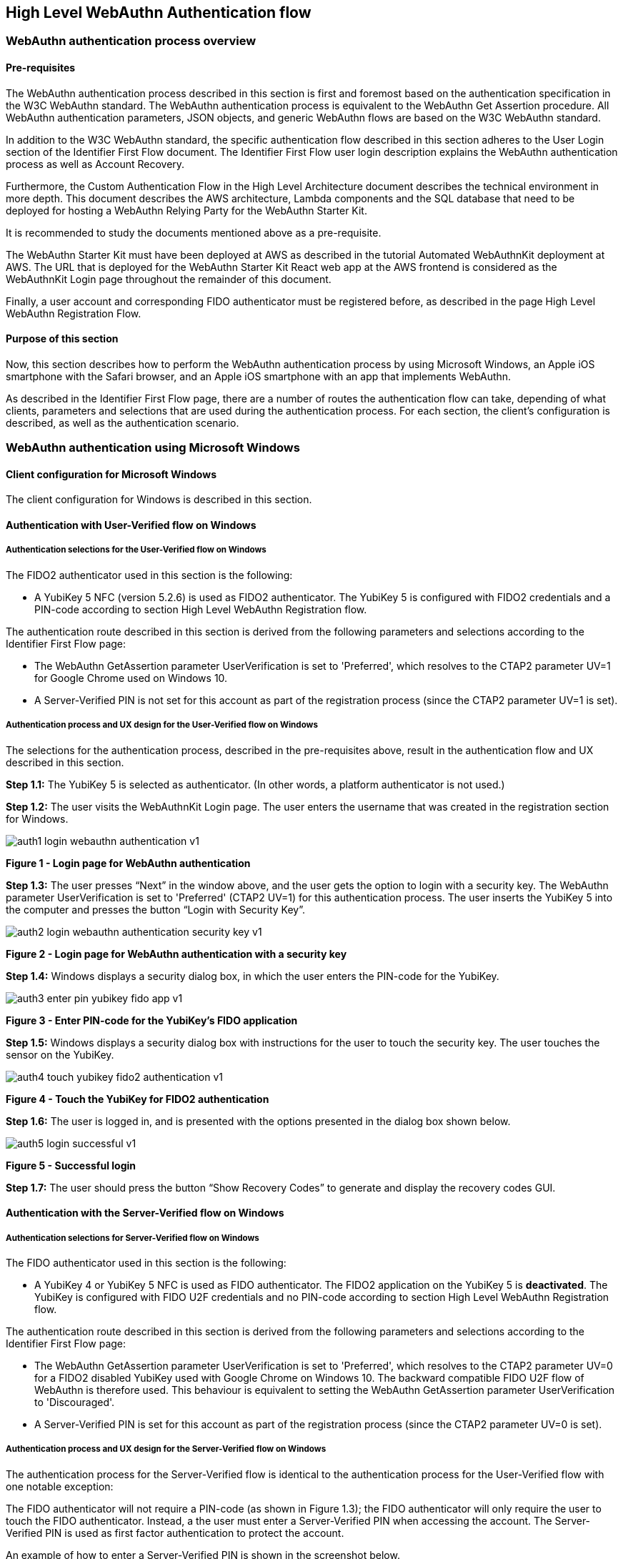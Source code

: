 == High Level WebAuthn Authentication flow

=== WebAuthn authentication process overview

==== Pre-requisites

The WebAuthn authentication process described in this section is first and foremost based on the authentication specification in the W3C WebAuthn standard. The WebAuthn authentication process is equivalent to the WebAuthn Get Assertion procedure. All WebAuthn authentication parameters, JSON objects, and generic WebAuthn flows are based on the W3C WebAuthn standard.

In addition to the W3C WebAuthn standard, the specific authentication flow described in this section adheres to the User Login section of the Identifier First Flow document. The Identifier First Flow user login description explains the WebAuthn authentication process as well as Account Recovery.

Furthermore, the Custom Authentication Flow in the High Level Architecture document describes the technical environment in more depth. This document describes the AWS architecture, Lambda components and the SQL database that need to be deployed for hosting a WebAuthn Relying Party for the WebAuthn Starter Kit.

It is recommended to study the documents mentioned above as a pre-requisite.

The WebAuthn Starter Kit must have been deployed at AWS as described in the tutorial Automated WebAuthnKit deployment at AWS. The URL that is deployed for the WebAuthn Starter Kit React web app at the AWS frontend is considered as the WebAuthnKit Login page throughout the remainder of this document.

Finally, a user account and corresponding FIDO authenticator must be registered before, as described in the page High Level WebAuthn Registration Flow.

==== Purpose of this section

Now, this section describes how to perform the WebAuthn authentication process by using Microsoft Windows, an Apple iOS smartphone with the Safari browser, and an Apple iOS smartphone with an app that implements WebAuthn.

As described in the Identifier First Flow page, there are a number of routes the authentication flow can take, depending of what clients, parameters and selections that are used during the authentication process. For each section, the client’s configuration is described, as well as the authentication scenario.


=== WebAuthn authentication using Microsoft Windows

==== Client configuration for Microsoft Windows

The client configuration for Windows is described in this section.

==== Authentication with User-Verified flow on Windows

===== Authentication selections for the User-Verified flow on Windows

The FIDO2 authenticator used in this section is the following:

 * A YubiKey 5 NFC (version 5.2.6) is used as FIDO2 authenticator. The YubiKey 5 is configured with FIDO2 credentials and a PIN-code according to section High Level WebAuthn Registration flow.

The authentication route described in this section is derived from the following parameters and selections according to the Identifier First Flow page:

 * The WebAuthn GetAssertion parameter UserVerification is set to 'Preferred', which resolves to the CTAP2 parameter UV=1 for Google Chrome used on Windows 10.


 * A Server-Verified PIN is not set for this account as part of the registration process (since the CTAP2 parameter UV=1 is set).

===== Authentication process and UX design for the User-Verified flow on Windows

The selections for the authentication process, described in the pre-requisites above, result in the authentication flow and UX described in this section.

*Step 1.1:* The YubiKey 5 is selected as authenticator. (In other words, a platform authenticator is not used.)

*Step 1.2:* The user visits the WebAuthnKit Login page. The user enters the username that was created in the registration section for Windows.

image::auth1-login-webauthn-authentication-v1.png[]
*Figure 1 - Login page for WebAuthn authentication*

*Step 1.3:* The user presses “Next” in the window above, and the user gets the option to login with a security key. The WebAuthn parameter UserVerification is set to 'Preferred' (CTAP2 UV=1) for this authentication process. The user inserts the YubiKey 5 into the computer and presses the button “Login with Security Key”.

image::auth2-login-webauthn-authentication-security-key-v1.png[]
*Figure 2 - Login page for WebAuthn authentication with a security key*

*Step 1.4:* Windows displays a security dialog box, in which the user enters the PIN-code for the YubiKey.

image::auth3-enter-pin-yubikey-fido-app-v1.png[]
*Figure 3 - Enter PIN-code for the YubiKey’s FIDO application*

*Step 1.5:* Windows displays a security dialog box with instructions for the user to touch the security key. The user touches the sensor on the YubiKey.

image::auth4-touch-yubikey-fido2-authentication-v1.png[]
*Figure 4 - Touch the YubiKey for FIDO2 authentication*

*Step 1.6:* The user is logged in, and is presented with the options presented in the dialog box shown below.

image::auth5-login-successful-v1.png[]
*Figure 5 - Successful login*

*Step 1.7:* The user should press the button “Show Recovery Codes” to generate and display the recovery codes GUI.


==== Authentication with the Server-Verified flow on Windows

===== Authentication selections for Server-Verified flow on Windows

The FIDO authenticator used in this section is the following:

 * A YubiKey 4 or YubiKey 5 NFC is used as FIDO authenticator. The FIDO2 application on the YubiKey 5 is *deactivated*. The YubiKey is configured with FIDO U2F credentials and no PIN-code according to section High Level WebAuthn Registration flow.

The authentication route described in this section is derived from the following parameters and selections according to the Identifier First Flow page:

 * The WebAuthn GetAssertion parameter UserVerification is set to 'Preferred', which resolves to the CTAP2 parameter UV=0 for a FIDO2 disabled YubiKey used with Google Chrome on Windows 10. The backward compatible FIDO U2F flow of WebAuthn is therefore used. This behaviour is equivalent to setting the WebAuthn GetAssertion parameter UserVerification to 'Discouraged'.

 * A Server-Verified PIN is set for this account as part of the registration process (since the CTAP2 parameter UV=0 is set).


===== Authentication process and UX design for the Server-Verified flow on Windows

The authentication process for the Server-Verified flow is identical to the authentication process for the User-Verified flow with one notable exception:

The FIDO authenticator will not require a PIN-code (as shown in Figure 1.3); the FIDO authenticator will only require the user to touch the FIDO authenticator. Instead, a the user must enter a Server-Verified PIN when accessing the account. The Server-Verified PIN is used as first factor authentication to protect the account.

An example of how to enter a Server-Verified PIN is shown in the screenshot below.

image::auth6-user-enter-server-verified-pin-v1.png[]
*Figure 6 - The user enters a Server-Verified PIN*


==== Authentication with Usernameless flow on Windows

===== Authentication selections for the Usernameless flow on Windows

The FIDO2 authenticator used in this section is the following:

 * A YubiKey 5 NFC (version 5.2.6) is used as FIDO2 authenticator. The YubiKey 5 is configured with FIDO2 resident credentials and a PIN-code according to section High Level WebAuthn Registration flow.

The authentication route described in this section is derived from the following parameters and selections according to the Identifier First Flow page:

 * The WebAuthn GetAssertion parameter UserVerification is set to 'Preferred', which resolves to the CTAP2 parameter UV=1 for Google Chrome used on Windows 10.

 * A Server-Verified PIN is not set for this account as part of the registration process (since the CTAP2 parameter UV=1 is set).


===== Authentication process and UX design for the Usernameless flow on Windows

The selections for the authentication process, described in the pre-requisites above, result in the authentication flow and UX described in this section.

*Step 2.1:* The YubiKey 5 is selected as authenticator. (In other words, a platform authenticator is not used.)

*Step 2.2:* The user visits the WebAuthnKit Login page. The user presses the link “Usernameless Sign In”. There is no need to enter a username, since the user information will be gathered from the resident credentials on the FIDO authenticator.

image::auth7-login-webauthn-usernameless-authentication-v1.png[]
*Figure 7 - Login page for WebAuthn Usernameless authentication*

The security key is inserted, and is automatically detected by Google Chrome as a Usernameless security key. The WebAuthn authentication flow continues according to Step 1.3-1.7 in User-Verified flow on Windows.


=== WebAuthn authentication using Apple MacOS

==== Client configuration for Apple MacOS

The client configuration for MacOS is described in this section.

==== Authentication with the User-Verified flow on MacOS

===== Authentication selections for the User-Verified flow on MacOS

The FIDO authenticator used in this section is the following:

 * A YubiKey 5 NFC (version 5.1.2) is used as FIDO authenticator. The FIDO2 application on the YubiKey is *activated*. The YubiKey 5 has a PIN-code set and FIDO2 credentials enrolled according to section High Level WebAuthn Registration flow.

The authentication route described in this section is derived from the following parameters and selections according to the Identifier First Flow page:

 * The WebAuthn GetAssertion parameter UserVerification is set to 'Preferred', which resolves to the CTAP2 parameter UV=1 for a FIDO2 enabled YubiKey with PIN used with Google Chrome on MacOS. This behaviour is equivalent to setting the WebAuthn GetAssertion parameter UserVerification to 'Required'.

 * A Server-Verified PIN is not set for this account as part of the registration process (since the CTAP2 parameter UV=1 is set).


===== Authentication process and UX design for the User-Verified flow on MacOS

The selections for the authentication process, described in the pre-requisites above, result in the authentication flow and UX described in this section.

*Step 3.1:* The YubiKey 5 is selected as authenticator. (In other words, a platform authenticator is not used.)

*Step 3.2:* The user visits the WebAuthnKit Login page. The user enters the username that was created in the registration section for MacOS.

image::auth8-login-webauth-authentication-v1.png[]
*Figure 8 - Login page for WebAuthn authentication*

*Step 3.3:* The user presses “Next” in the window above, and the user gets the option to login with a security key. The WebAuthn parameter UserVerification is set to 'Preferred' (CTAP2 UV=1) for this authentication process. The user inserts the YubiKey 5 into the computer and presses the button “Login with Security Key”.

image::auth9-login-webauthn-authentication-security-key-v1.png[]
*Figure 9 - Login page for WebAuthn authentication with a security key*

*Step 3.4:* Google Chrome on MacOS displays a security dialog box, and the user selects the security key and touches it.

image::auth10-select-security-key-authentication-v1.png[]
*Figure 10 - Select security key for authentication*

*Step 3.5:* Google Chrome on MacOS displays a security dialog box, in which the user enters the PIN-code for the YubiKey.

image::auth11-enter-pin-security-key-v1.png[]
*Figure 11 - Enter PIN to the security key*

*Step 3.6:* Google Chrome on MacOS displays a security dialog box with instructions for the user to touch the security key again. The user touches the sensor on the YubiKey once more.

image::auth12-touch-yubikey-fido2-authentication-v1.png[]
*Figure 12 - Touch the YubiKey for FIDO2 authentication*

*Step 3.7:* The user is logged in, and is presented with the options presented in the dialog box shown below.

image::auth13-login-successful-v1.png[]
*Figure 13 - Successful login*

*Step 3.8:* The user should press the button “Show Recovery Codes” to generate and display the recovery codes GUI.


==== Authentication with the Server-Verified flow on MacOS

===== Authentication selections for the Server-Verified flow on MacOS

The FIDO authenticator used in this section is the following:

 * A YubiKey 4 or YubiKey 5 NFC is used as FIDO authenticator. The FIDO2 application on the YubiKey 5 is *deactivated*, which triggers the the Server-Verified behaviour on MacOS. Also a YubiKey with the FIDO2 application activated, but with no PIN-code set, will trigger the the Server-Verified flow on MacOS (which is a significant difference from Windows that will prompt the user for setting a PIN and activate the User-Verified process).

The authentication route described in this section is derived from the following parameters and selections according to the Identifier First Flow page:

 * The WebAuthn GetAssertion parameter UserVerification is set to 'Preferred', which resolves to the CTAP2 parameter UV=0 for a FIDO2 disabled YubiKey used with Google Chrome on MacOS. The backward compatible FIDO U2F flow of WebAuthn is therefore used. This behaviour is equivalent to setting the WebAuthn GetAssertion parameter UserVerification to 'Discouraged'.

 * A Server-Verified PIN is set for this account as part of the registration process (since the CTAP2 parameter UV=0 is set).

===== Authentication process and UX design for the Server-Verified flow on MacOS

The authentication process for the Server-Verified flow is identical to the authentication process for the User-Verified flow with one notable exception:

The FIDO authenticator will not require a PIN-code (as shown in Figure 10); the FIDO authenticator will only require the user to touch the FIDO authenticator. Instead, a the user must set a Server-Verified PIN when creating the account. The Server-Verified PIN is used as first factor authentication to protect the account.

An example of how to set a Server-Verified PIN is shown in the screenshot below.

image::auth14-user-enter-server-verified-pin-v1.png[]
*Figure 14 - The user enters a Server-Verified PIN*

==== Authentication with Usernameless flow on MacOS

===== Authentication selections for the Usernameless flow on MacOS

The FIDO2 authenticator used in this section is the following:

 * A YubiKey 5 NFC (version 5.2.6) is used as FIDO2 authenticator. The YubiKey 5 is configured with FIDO2 resident credentials and a PIN-code according to section High Level WebAuthn Registration flow.

The authentication route described in this section is derived from the following parameters and selections according to the Identifier First Flow page:

 * The WebAuthn GetAssertion parameter UserVerification is set to 'Preferred', which resolves to the CTAP2 parameter UV=1 for Google Chrome used on Windows 10.

 * A Server-Verified PIN is not set for this account as part of the registration process (since the CTAP2 parameter UV=1 is set).

===== Authentication process and UX design for the Usernameless flow on MacOS

The selections for the authentication process, described in the pre-requisites above, result in the authentication flow and UX described in this section.

*Step 4.1:* The YubiKey 5 is selected as authenticator. (In other words, a platform authenticator is not used.)

*Step 4.2:* The user visits the WebAuthnKit Login page. The user presses the link “Usernameless Sign In”. There is no need to enter a username, since the user information will be gathered from the resident credentials on the FIDO authenticator.

image::auth15-login-webauthn-usernameless-authentication-v1.png[]
*Figure 15 - Login page for WebAuthn Usernameless authentication*

The security key is inserted, and is automatically detected by Google Chrome as a Usernameless security key. The WebAuthn authentication flow continues according to Step 3.3-3.7 in User-Verified flow on MacOS.


=== WebAuthn authentication using the Apple iOS Safari browser

==== Client configuration for Apple iOS Safari

The client configuration for Apple iOS Safari is described in this section.

==== Authentication with the User-Verified flow on Apple iOS Safari

===== Authentication selections for the User-Verified flow on Apple iOS Safari

The FIDO authenticators used in this section is the following:

 * A YubiKey 5Ci (version 5.2.7) is used as FIDO authenticator, which is plugged into the iPhone’s lightning port. The FIDO2 application on the YubiKey is *activated*. The YubiKey 5Ci has a PIN-code set and FIDO2 credentials enrolled according to section High Level WebAuthn Registration flow..

 * A YubiKey 5 NFC (version 5.2.6) is also used as FIDO authenticator, which is tapped to the iPhone’s NFC receiver. The FIDO2 application on the YubiKey is *activated*. The YubiKey 5 has a PIN-code set and FIDO2 credentials enrolled according to section High Level WebAuthn Registration flow. The Yubico OTP application over NFC is deactivated, to avoid the NFC tag pop-up window.

The WebAuthn authentication results are identical when using both YubiKeys.

The authentication route described in this section is derived from the following parameters and selections according to the Identifier First Flow page:

 * The WebAuthn GetAssertion parameter UserVerification is set to 'Preferred', which resolves to the CTAP2 parameter UV=1 for a FIDO2 enabled YubiKey with PIN used with Safari on Apple iOS. This behaviour is equivalent to setting the WebAuthn GetAssertion parameter UserVerification to 'Required'.

 * A Server-Verified PIN is not set for this account as part of the registration process (since the CTAP2 parameter UV=1 is set).

===== Authentication process and UX design for the User-Verified flow on Apple iOS with Safari

The selections for the authentication process, described in the pre-requisites above, result in the authentication flow and UX described in this section.

*Step 5.1:* The YubiKey is selected as authenticator. (In other words, a platform authenticator is not used.

*Step 5.2:* The user visits the WebAuthnKit Login page. The user enters the username that was created in the registration section for Apple iOS with Safari.

image::auth16-login-webauth-authentication-v1.png[]
*Figure 16 - Login page for WebAuthn authentication*

*Step 5.3:* The user presses “Next” in the window above, and the user gets the option to login with a security key. The WebAuthn parameter UserVerification is set to 'Preferred' (CTAP2 UV=1) for this authentication process. The user inserts or taps the YubiKey to the iPhone.

image::auth17-login-webauthn-authentication-security-key-v1.png[]
*Figure 17 - Login page for WebAuthn authentication with a security key*

*Step 5.4:* Safari on Apple iOS displays a security dialog box, in which the user enters the PIN-code for the YubiKey.

image::auth18-enter-pin-security-key-v1.png[]
*Figure 18 - Enter PIN to the security key*

*Step 5.5:* Safari on Apple iOS displays a security dialog box with instructions for the user to touch the security key again. The user touches the sensor on the YubiKey once more.

image::auth19-touch-yubikey-fido2-authentication-v1.png[]
*Figure 19 - Touch the YubiKey for FIDO2 authentication*

*Step 5.6:* The user is logged in, and is presented with the options presented in the dialog box shown below.

image::auth20-login-successful-v1.png[]
*Figure 20 - Successful login*


==== Authentication with the Server-Verified flow on Apple iOS with Safari

===== Authentication selections for the Server-Verified flow on Apple iOS with Safari
The FIDO authenticators used in this section are the following:

 * A YubiKey 5Ci (version 5.2.7) is used as FIDO authenticator, which is plugged into the iPhone’s lightning port. The FIDO2 application on the YubiKey is *deactivated*, which triggers the the Server-Verified behaviour on iOS. Also a YubiKey with the FIDO2 application activated, but with no PIN-code set, will trigger the the Server-Verified flow on MacOS (which is a significant difference from Windows that will prompt the user for setting a PIN and activate the User-Verified process). The YubiKey 5Ci has no PIN-code set and FIDO2 credentials enrolled according to section High Level WebAuthn Registration flow.

 * A YubiKey 5 NFC (version 5.2.6) is also used as FIDO authenticator, which is tapped to the iPhone’s NFC receiver. The FIDO2 application on the YubiKey is *deactivated*, which triggers the the Server-Verified behaviour on iOS (which is a significant difference from Windows that will prompt the user for setting a PIN and activate the User-Verified process). The YubiKey 5 has no PIN-code set and FIDO2 credentials enrolled according to section High Level WebAuthn Registration flow. The Yubico OTP application over NFC is deactivated, to avoid the NFC tag pop-up window.

The WebAuthn authentication results are identical when using both YubiKeys.

The authentication route described in this section is derived from the following parameters and selections according to the Identifier First Flow page:

 * The WebAuthn GetAssertion parameter UserVerification is set to 'Preferred', which resolves to the CTAP2 parameter UV=0 for a FIDO2 disabled YubiKey used with Safari on Apple iOS. The backward compatible FIDO U2F flow of WebAuthn is therefore used. This behaviour is equivalent to setting the WebAuthn GetAssertion parameter UserVerification to 'Discouraged'.

 * A Server-Verified PIN is set for this account as part of the registration process (since the CTAP2 parameter UV=0 is set).

===== Authentication process and UX design for the Server-Verified flow on Apple iOS with Safari

The authentication process for the Server-Verified flow is identical to the authentication process for the User-Verified flow with one notable exception:

The FIDO authenticator will not require a PIN-code (as shown in Figure 16); the FIDO authenticator will only require the user to touch the FIDO authenticator. Instead, a the user must set a Server-Verified PIN when creating the account. The Server-Verified PIN is used as first factor authentication to protect the account.

An example of how to set a Server-Verified PIN is shown in the screenshot below.

image::auth21-user-enters-server-verified-pin-v1.png[]
*Figure 21 - The user enters a Server-Verified PIN*


==== Authentication with Usernameless flow on Apple iOS with Safari

===== Authentication selections for the Usernameless flow on Apple iOS with Safari

The FIDO authenticators used in this section is the following:

 * A YubiKey 5Ci (version 5.2.7) is used as FIDO authenticator, which is plugged into the iPhone’s lightning port. The FIDO2 application on the YubiKey is *activated*. The YubiKey 5Ci has a PIN-code set and FIDO2 credentials enrolled according to section High Level WebAuthn Registration flow.

 * A YubiKey 5 NFC (version 5.2.6) is also used as FIDO authenticator, which is tapped to the iPhone’s NFC receiver. The FIDO2 application on the YubiKey is *activated*. The YubiKey 5 has a PIN-code set and FIDO2 credentials enrolled according to section High Level WebAuthn Registration flow. The Yubico OTP application over NFC is deactivated, to avoid the NFC tag pop-up window.


The WebAuthn authentication results are identical when using both YubiKeys.

The authentication route described in this section is derived from the following parameters and selections according to the Identifier First Flow page:

 * The WebAuthn GetAssertion parameter UserVerification is set to 'Preferred', which resolves to the CTAP2 parameter UV=1 for a FIDO2 enabled YubiKey with PIN used with Safari on Apple iOS. This behaviour is equivalent to setting the WebAuthn GetAssertion parameter UserVerification to 'Required'.

 * A Server-Verified PIN is not set for this account as part of the registration process (since the CTAP2 parameter UV=1 is set).

===== Authentication process and UX design for the Usernameless flow on Apple iOS with Safari

The selections for the authentication process, described in the pre-requisites above, result in the authentication flow and UX described in this section.

*Step 6.1:* The YubiKey 5 is selected as authenticator. (In other words, a platform authenticator is not used.)

*Step 6.2:* The user visits the WebAuthnKit Login page. The user presses the link “Usernameless Sign In”. There is no need to enter a username, since the user information will be gathered from the resident credentials on the FIDO authenticator.

image::auth22-login-webauthn-usernameless-authentication-v1.png[]
*Figure 22 - Login page for WebAuthn Usernameless authentication*

The security key is inserted, and is automatically detected by Google Chrome as a Usernameless security key. The WebAuthn authentication flow continues according to Step 4.3-4.6 in User-Verified flow on Apple iOS with Safari.
